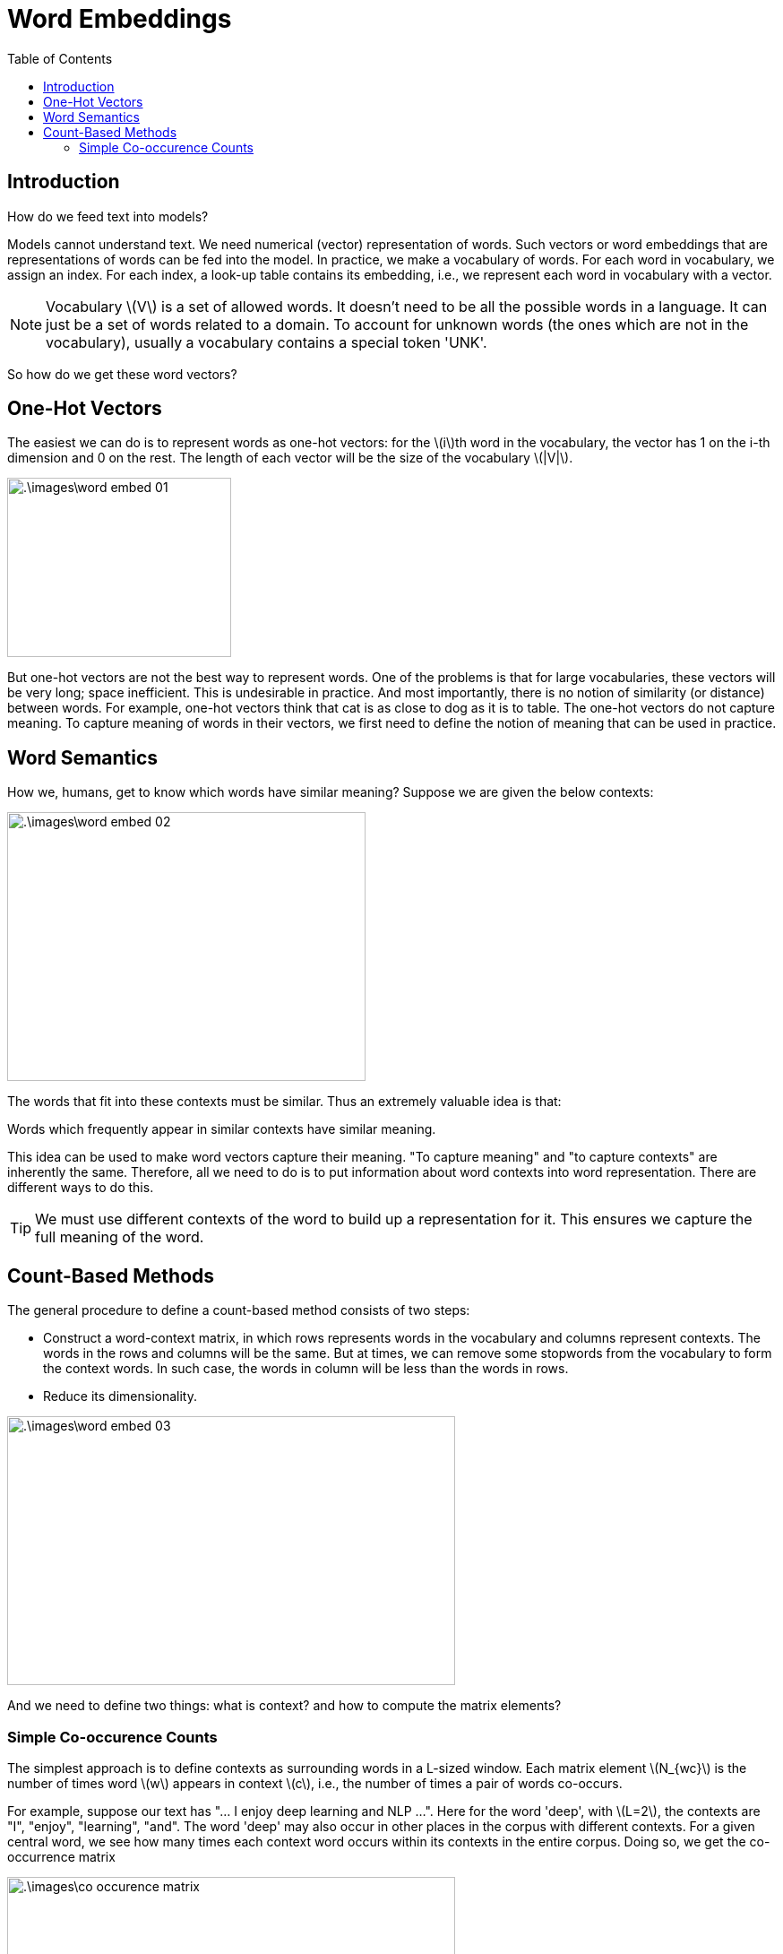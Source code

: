 = Word Embeddings =
:doctype: book
:stem: latexmath
:eqnums:
:toc:

== Introduction ==
How do we feed text into models?

Models cannot understand text. We need numerical (vector) representation of words. Such vectors or word embeddings that are representations of words can be fed into the model. In practice, we make a vocabulary of words. For each word in vocabulary, we assign an index. For each index, a look-up table contains its embedding, i.e., we represent each word in vocabulary with a vector.

NOTE: Vocabulary stem:[V] is a set of allowed words. It doesn't need to be all the possible words in a language. It can just be a set of words related to a domain. To account for unknown words (the ones which are not in the vocabulary), usually a vocabulary contains a special token 'UNK'.

So how do we get these word vectors?

== One-Hot Vectors ==
The easiest we can do is to represent words as one-hot vectors: for the stem:[i]th word in the vocabulary, the vector has 1 on the i-th dimension and 0 on the rest. The length of each vector will be the size of the vocabulary stem:[|V|].

image::.\images\word_embed_01.png[align='center', 250, 200]

But one-hot vectors are not the best way to represent words. One of the problems is that for large vocabularies, these vectors will be very long; space inefficient. This is undesirable in practice. And most importantly, there is no notion of similarity (or distance) between words. For example, one-hot vectors think that cat is as close to dog as it is to table. The one-hot vectors do not capture meaning. To capture meaning of words in their vectors, we first need to define the notion of meaning that can be used in practice.

== Word Semantics ==
How we, humans, get to know which words have similar meaning? Suppose we are given the below contexts:

image::.\images\word_embed_02.png[align='center', 400, 300]

The words that fit into these contexts must be similar. Thus an extremely valuable idea is that:

====
Words which frequently appear in similar contexts have similar meaning.
====

This idea can be used to make word vectors capture their meaning. "To capture meaning" and "to capture contexts" are inherently the same. Therefore, all we need to do is to put information about word contexts into word representation. There are different ways to do this.

TIP: We must use different contexts of the word to build up a representation for it. This ensures we capture the full meaning of the word.

== Count-Based Methods ==
The general procedure to define a count-based method consists of two steps:

* Construct a word-context matrix, in which rows represents words in the vocabulary and columns represent contexts. The words in the rows and columns will be the same. But at times, we can remove some stopwords from the vocabulary to form the context words. In such case, the words in column will be less than the words in rows.
* Reduce its dimensionality.

image::.\images\word_embed_03.png[align='center', 500, 300]

And we need to define two things: what is context? and how to compute the matrix elements?

=== Simple Co-occurence Counts ===
The simplest approach is to define contexts as surrounding words in a L-sized window. Each matrix element stem:[N_{wc}] is the number of times word stem:[w] appears in context stem:[c], i.e., the number of times a pair of words co-occurs.

For example, suppose our text has "... I enjoy deep learning and NLP ...". Here for the word 'deep', with stem:[L=2], the contexts are "I", "enjoy", "learning", "and". The word 'deep' may also occur in other places in the corpus with different contexts. For a given central word, we see how many times each context word occurs within its contexts in the entire corpus. Doing so, we get the co-occurrence matrix

image::.\images\co_occurence_matrix.png[align='center', 500, 300]

For the word "I", the word "like" has occurred two times in its neighborhood in the corpus. Each row in this matrix gives a vectorial representation of the words. If stem:[N] is the number of context words, then each word is represented by a stem:[N-] dimensional vector. And stem:[L] is a hyperparameter, typically we choose a value between 2 and 10.

CAUTION: If we change the ordering of the context words, the vector representation of words differ.

As the resulting co-occurence matrix is very high-dimensional (grows with the vocabulary size), we carry out SVD to reduce the dimensions.









